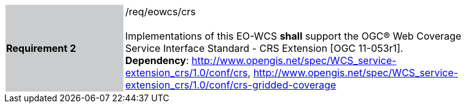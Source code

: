 [#/req/eowcs/crs,reftext='Requirement {counter:requirement_id} /req/eowcs/crs']
[width="90%",cols="2,6"]
|===
|*Requirement {counter:requirement_id}* {set:cellbgcolor:#CACCCE}|/req/eowcs/crs +
 +
Implementations of this EO-WCS *shall* support the OGC® Web Coverage Service
Interface Standard - CRS Extension [OGC 11-053r1]. +
*Dependency*:
http://www.opengis.net/spec/WCS_service-extension_crs/1.0/conf/crs,
http://www.opengis.net/spec/WCS_service-extension_crs/1.0/conf/crs-gridded-coverage
{set:cellbgcolor:#FFFFFF}
|===
